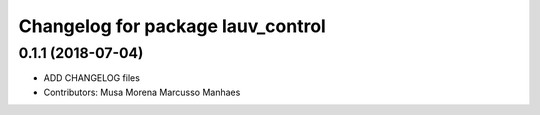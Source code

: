 ^^^^^^^^^^^^^^^^^^^^^^^^^^^^^^^^^^
Changelog for package lauv_control
^^^^^^^^^^^^^^^^^^^^^^^^^^^^^^^^^^

0.1.1 (2018-07-04)
------------------
* ADD CHANGELOG files
* Contributors: Musa Morena Marcusso Manhaes
